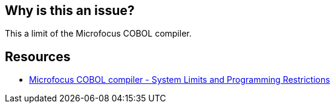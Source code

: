 == Why is this an issue?

This a limit of the Microfocus COBOL compiler.


== Resources

* https://www.microfocus.com/documentation/server-express/sx20books/prlimi.htm[Microfocus COBOL compiler - System Limits and Programming Restrictions]


ifdef::env-github,rspecator-view[]
'''
== Comments And Links
(visible only on this page)

=== on 17 Mar 2015, 19:38:43 Ann Campbell wrote:
I need some help understanding this one [~freddy.mallet]

=== on 30 Jun 2015, 11:56:43 Freddy Mallet wrote:
@Ann, this is a system limitation listed in the Microsoft documentation page :

* File record size 	62 Kbytes

endif::env-github,rspecator-view[]
